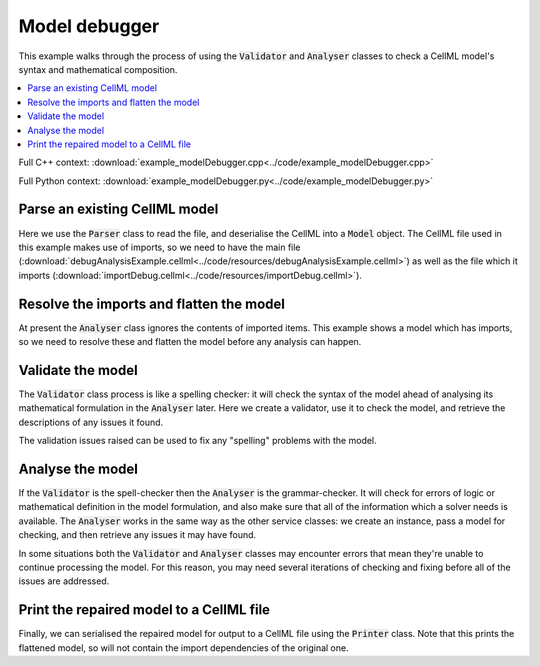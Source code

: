 .. _examples_model_debugger:

Model debugger
==============
This example walks through the process of using the :code:`Validator` and :code:`Analyser` classes to check a CellML model's syntax and mathematical composition.

.. contents::
   :local:

Full C++ context: :download:`example_modelDebugger.cpp<../code/example_modelDebugger.cpp>`

Full Python context: :download:`example_modelDebugger.py<../code/example_modelDebugger.py>`

Parse an existing CellML model 
------------------------------
Here we use the :code:`Parser` class to read the file, and deserialise the CellML into a :code:`Model` object.
The CellML file used in this example makes use of imports, so we need to have the main file (:download:`debugAnalysisExample.cellml<../code/resources/debugAnalysisExample.cellml>`) as well as the file which it imports (:download:`importDebug.cellml<../code/resources/importDebug.cellml>`).

.. tabs::

    .. tab:: C++ snippet

      .. literalinclude:: ../code/example_modelDebugger.cpp
        :language: c++
        :start-after: // STEP 1
        :end-before: // STEP 2

    .. tab:: Python snippet

      .. literalinclude:: ../code/example_modelDebugger.py
        :language: python
        :start-after: # STEP 1
        :end-before: # STEP 2

Resolve the imports and flatten the model
-----------------------------------------
At present the :code:`Analyser` class ignores the contents of imported items.  
This example shows a model which has imports, so we need to resolve these and flatten the model before any analysis can happen.

.. tabs::

    .. tab:: C++ snippet

      .. literalinclude:: ../code/example_modelDebugger.cpp
        :language: c++
        :start-after: // STEP 2
        :end-before: // STEP 3

    .. tab:: Python snippet

      .. literalinclude:: ../code/example_modelDebugger.py
        :language: python
        :start-after: # STEP 2
        :end-before: # STEP 3

Validate the model
------------------
The :code:`Validator` class process is like a spelling checker: it will check the syntax of the model ahead of analysing its mathematical formulation in the :code:`Analyser` later.
Here we create a validator, use it to check the model, and retrieve the descriptions of any issues it found.

.. tabs::

    .. tab:: C++ snippet

      .. literalinclude:: ../code/example_modelDebugger.cpp
        :language: c++
        :start-after: // STEP 3
        :end-before: // STEP 4

    .. tab:: Python snippet

      .. literalinclude:: ../code/example_modelDebugger.py
        :language: python
        :start-after: # STEP 3
        :end-before: # STEP 4

The validation issues raised can be used to fix any "spelling" problems with the model.

.. tabs::

    .. tab:: C++ snippet

      .. literalinclude:: ../code/example_modelDebugger.cpp
        :language: c++
        :start-after: // STEP 4
        :end-before: // STEP 5

    .. tab:: Python snippet

      .. literalinclude:: ../code/example_modelDebugger.py
        :language: python
        :start-after: # STEP 4
        :end-before: # STEP 5

Analyse the model
-----------------
If the :code:`Validator` is the spell-checker then the :code:`Analyser` is the grammar-checker.
It will check for errors of logic or mathematical definition in the model formulation, and also make sure that all of the information which a solver needs is available.
The :code:`Analyser` works in the same way as the other service classes: we create an instance, pass a model for checking, and then retrieve any issues it may have found.

.. tabs::

    .. tab:: C++ snippet

      .. literalinclude:: ../code/example_modelDebugger.cpp
        :language: c++
        :start-after: // STEP 5
        :end-before: // STEP 6

    .. tab:: Python snippet

      .. literalinclude:: ../code/example_modelDebugger.py
        :language: python
        :start-after: # STEP 5
        :end-before: # STEP 6

.. container:: gotcha

    In some situations both the :code:`Validator` and :code:`Analyser` classes may encounter errors that mean they're unable to continue processing the model. 
    For this reason, you may need several iterations of checking and fixing before all of the issues are addressed.

.. tabs::

    .. tab:: C++ snippet

      .. literalinclude:: ../code/example_modelDebugger.cpp
        :language: c++
        :start-after: // STEP 6
        :end-before: // STEP 7

    .. tab:: Python snippet

      .. literalinclude:: ../code/example_modelDebugger.py
        :language: python
        :start-after: # STEP 6
        :end-before: # STEP 7

Print the repaired model to a CellML file
-----------------------------------------
Finally, we can serialised the repaired model for output to a CellML file using the :code:`Printer` class.
Note that this prints the flattened model, so will not contain the import dependencies of the original one.

.. tabs::

    .. tab:: C++ snippet

      .. literalinclude:: ../code/example_modelDebugger.cpp
        :language: c++
        :start-after: // STEP 7
        :end-before: // END

    .. tab:: Python snippet

      .. literalinclude:: ../code/example_modelDebugger.py
        :language: python
        :start-after: # STEP 7
        :end-before: # END

